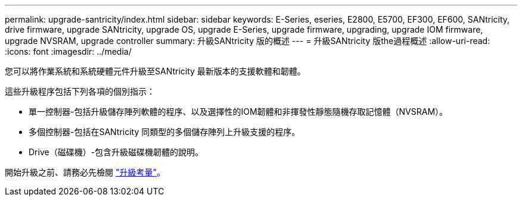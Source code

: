 ---
permalink: upgrade-santricity/index.html 
sidebar: sidebar 
keywords: E-Series, eseries, E2800, E5700, EF300, EF600, SANtricity, drive firmware, upgrade SANtricity, upgrade OS, upgrade E-Series, upgrade firmware, upgrading, upgrade IOM firmware, upgrade NVSRAM, upgrade controller 
summary: 升級SANtricity 版的概述 
---
= 升級SANtricity 版the過程概述
:allow-uri-read: 
:icons: font
:imagesdir: ../media/


[role="lead"]
您可以將作業系統和系統硬體元件升級至SANtricity 最新版本的支援軟體和韌體。

這些升級程序包括下列各項的個別指示：

* 單一控制器-包括升級儲存陣列軟體的程序、以及選擇性的IOM韌體和非揮發性靜態隨機存取記憶體（NVSRAM）。
* 多個控制器-包括在SANtricity 同類型的多個儲存陣列上升級支援的程序。
* Drive（磁碟機）-包含升級磁碟機韌體的說明。


開始升級之前、請務必先檢閱  link:overview-upgrade-consider-task.html["升級考量"^]。
